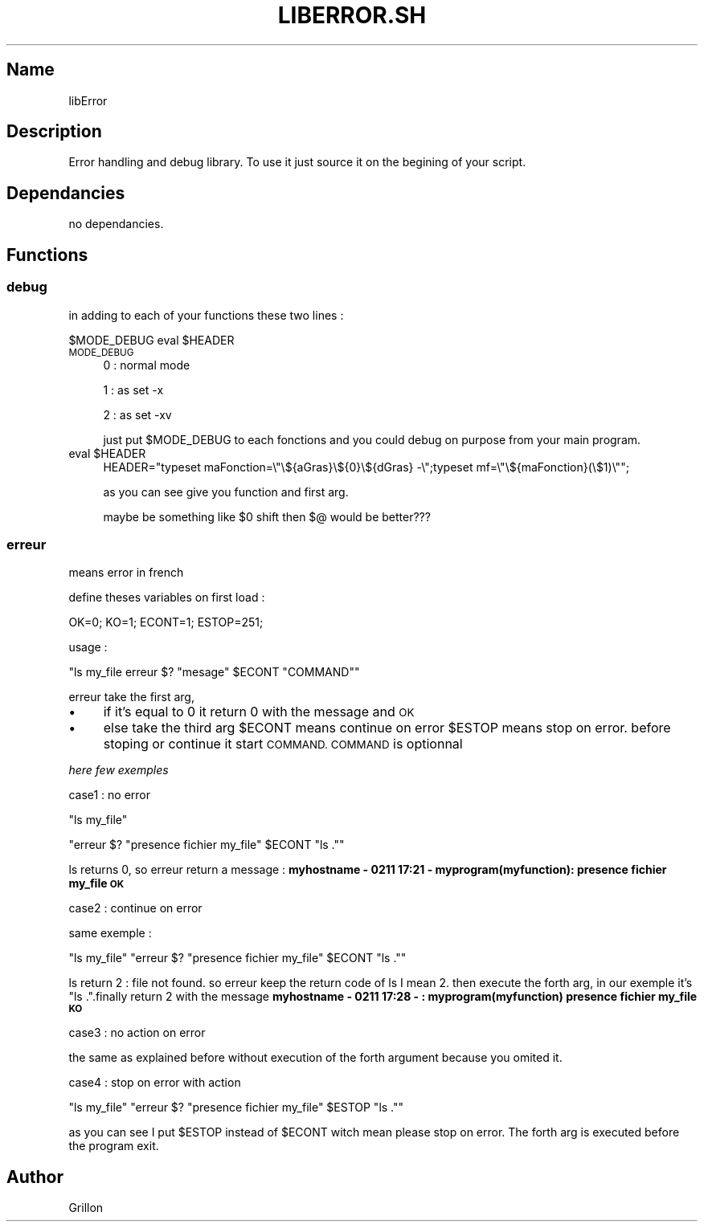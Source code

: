 .\" Automatically generated by Pod::Man 2.27 (Pod::Simple 3.28)
.\"
.\" Standard preamble:
.\" ========================================================================
.de Sp \" Vertical space (when we can't use .PP)
.if t .sp .5v
.if n .sp
..
.de Vb \" Begin verbatim text
.ft CW
.nf
.ne \\$1
..
.de Ve \" End verbatim text
.ft R
.fi
..
.\" Set up some character translations and predefined strings.  \*(-- will
.\" give an unbreakable dash, \*(PI will give pi, \*(L" will give a left
.\" double quote, and \*(R" will give a right double quote.  \*(C+ will
.\" give a nicer C++.  Capital omega is used to do unbreakable dashes and
.\" therefore won't be available.  \*(C` and \*(C' expand to `' in nroff,
.\" nothing in troff, for use with C<>.
.tr \(*W-
.ds C+ C\v'-.1v'\h'-1p'\s-2+\h'-1p'+\s0\v'.1v'\h'-1p'
.ie n \{\
.    ds -- \(*W-
.    ds PI pi
.    if (\n(.H=4u)&(1m=24u) .ds -- \(*W\h'-12u'\(*W\h'-12u'-\" diablo 10 pitch
.    if (\n(.H=4u)&(1m=20u) .ds -- \(*W\h'-12u'\(*W\h'-8u'-\"  diablo 12 pitch
.    ds L" ""
.    ds R" ""
.    ds C` ""
.    ds C' ""
'br\}
.el\{\
.    ds -- \|\(em\|
.    ds PI \(*p
.    ds L" ``
.    ds R" ''
.    ds C`
.    ds C'
'br\}
.\"
.\" Escape single quotes in literal strings from groff's Unicode transform.
.ie \n(.g .ds Aq \(aq
.el       .ds Aq '
.\"
.\" If the F register is turned on, we'll generate index entries on stderr for
.\" titles (.TH), headers (.SH), subsections (.SS), items (.Ip), and index
.\" entries marked with X<> in POD.  Of course, you'll have to process the
.\" output yourself in some meaningful fashion.
.\"
.\" Avoid warning from groff about undefined register 'F'.
.de IX
..
.nr rF 0
.if \n(.g .if rF .nr rF 1
.if (\n(rF:(\n(.g==0)) \{
.    if \nF \{
.        de IX
.        tm Index:\\$1\t\\n%\t"\\$2"
..
.        if !\nF==2 \{
.            nr % 0
.            nr F 2
.        \}
.    \}
.\}
.rr rF
.\"
.\" Accent mark definitions (@(#)ms.acc 1.5 88/02/08 SMI; from UCB 4.2).
.\" Fear.  Run.  Save yourself.  No user-serviceable parts.
.    \" fudge factors for nroff and troff
.if n \{\
.    ds #H 0
.    ds #V .8m
.    ds #F .3m
.    ds #[ \f1
.    ds #] \fP
.\}
.if t \{\
.    ds #H ((1u-(\\\\n(.fu%2u))*.13m)
.    ds #V .6m
.    ds #F 0
.    ds #[ \&
.    ds #] \&
.\}
.    \" simple accents for nroff and troff
.if n \{\
.    ds ' \&
.    ds ` \&
.    ds ^ \&
.    ds , \&
.    ds ~ ~
.    ds /
.\}
.if t \{\
.    ds ' \\k:\h'-(\\n(.wu*8/10-\*(#H)'\'\h"|\\n:u"
.    ds ` \\k:\h'-(\\n(.wu*8/10-\*(#H)'\`\h'|\\n:u'
.    ds ^ \\k:\h'-(\\n(.wu*10/11-\*(#H)'^\h'|\\n:u'
.    ds , \\k:\h'-(\\n(.wu*8/10)',\h'|\\n:u'
.    ds ~ \\k:\h'-(\\n(.wu-\*(#H-.1m)'~\h'|\\n:u'
.    ds / \\k:\h'-(\\n(.wu*8/10-\*(#H)'\z\(sl\h'|\\n:u'
.\}
.    \" troff and (daisy-wheel) nroff accents
.ds : \\k:\h'-(\\n(.wu*8/10-\*(#H+.1m+\*(#F)'\v'-\*(#V'\z.\h'.2m+\*(#F'.\h'|\\n:u'\v'\*(#V'
.ds 8 \h'\*(#H'\(*b\h'-\*(#H'
.ds o \\k:\h'-(\\n(.wu+\w'\(de'u-\*(#H)/2u'\v'-.3n'\*(#[\z\(de\v'.3n'\h'|\\n:u'\*(#]
.ds d- \h'\*(#H'\(pd\h'-\w'~'u'\v'-.25m'\f2\(hy\fP\v'.25m'\h'-\*(#H'
.ds D- D\\k:\h'-\w'D'u'\v'-.11m'\z\(hy\v'.11m'\h'|\\n:u'
.ds th \*(#[\v'.3m'\s+1I\s-1\v'-.3m'\h'-(\w'I'u*2/3)'\s-1o\s+1\*(#]
.ds Th \*(#[\s+2I\s-2\h'-\w'I'u*3/5'\v'-.3m'o\v'.3m'\*(#]
.ds ae a\h'-(\w'a'u*4/10)'e
.ds Ae A\h'-(\w'A'u*4/10)'E
.    \" corrections for vroff
.if v .ds ~ \\k:\h'-(\\n(.wu*9/10-\*(#H)'\s-2\u~\d\s+2\h'|\\n:u'
.if v .ds ^ \\k:\h'-(\\n(.wu*10/11-\*(#H)'\v'-.4m'^\v'.4m'\h'|\\n:u'
.    \" for low resolution devices (crt and lpr)
.if \n(.H>23 .if \n(.V>19 \
\{\
.    ds : e
.    ds 8 ss
.    ds o a
.    ds d- d\h'-1'\(ga
.    ds D- D\h'-1'\(hy
.    ds th \o'bp'
.    ds Th \o'LP'
.    ds ae ae
.    ds Ae AE
.\}
.rm #[ #] #H #V #F C
.\" ========================================================================
.\"
.IX Title "LIBERROR.SH 1"
.TH LIBERROR.SH 1 "2017-02-11" "perl v5.18.2" "User Contributed Perl Documentation"
.\" For nroff, turn off justification.  Always turn off hyphenation; it makes
.\" way too many mistakes in technical documents.
.if n .ad l
.nh
.SH "Name"
.IX Header "Name"
libError
.SH "Description"
.IX Header "Description"
Error handling and debug library. To use it just source it on the begining of your script.
.SH "Dependancies"
.IX Header "Dependancies"
no dependancies.
.SH "Functions"
.IX Header "Functions"
.SS "debug"
.IX Subsection "debug"
in adding to each of your functions these two lines :
.PP
\&\f(CW$MODE_DEBUG\fR
eval \f(CW$HEADER\fR
.IP "\s-1MODE_DEBUG\s0" 4
.IX Item "MODE_DEBUG"
0 : normal mode
.Sp
1 : as set \-x
.Sp
2 : as set \-xv
.Sp
just put \f(CW$MODE_DEBUG\fR to each fonctions and you could debug on purpose from your main program.
.ie n .IP "eval $HEADER" 4
.el .IP "eval \f(CW$HEADER\fR" 4
.IX Item "eval $HEADER"
HEADER=\*(L"typeset maFonction=\e\*(R"\e${aGras}\e${0}\e${dGras} \-\e\*(L";typeset mf=\e\*(R"\e${maFonction}(\e$1)\e"";
.Sp
as you can see give you function and first arg.
.Sp
maybe be something like \f(CW$0\fR shift then $@ would be better???
.SS "erreur"
.IX Subsection "erreur"
means error in french
.PP
define theses variables on first load :
.PP
OK=0;
KO=1;
ECONT=1;
ESTOP=251;
.PP
usage :
.PP
\&\f(CW\*(C`ls my_file
erreur $? "mesage" $ECONT "COMMAND"\*(C'\fR
.PP
erreur take the first arg,
.IP "\(bu" 4
if it's equal to 0 it return 0 with the message and \s-1OK\s0
.IP "\(bu" 4
else take the third arg \f(CW$ECONT\fR means continue on error \f(CW$ESTOP\fR means stop on error.
before stoping or continue it start \s-1COMMAND. COMMAND\s0 is optionnal
.PP
\fIhere few exemples\fR
.IX Subsection "here few exemples"
.PP
case1 : no error
.IX Subsection "case1 : no error"
.PP
\&\f(CW\*(C`ls my_file\*(C'\fR
.PP
\&\f(CW\*(C`erreur $? "presence fichier my_file" $ECONT "ls ."\*(C'\fR
.PP
ls returns 0, so erreur return a message : \fBmyhostname \- 0211 17:21 \- myprogram(myfunction):  presence fichier my_file  \s-1OK\s0\fR
.PP
case2 : continue on error
.IX Subsection "case2 : continue on error"
.PP
same exemple :
.PP
\&\f(CW\*(C`ls my_file\*(C'\fR
\&\f(CW\*(C`erreur $? "presence fichier my_file" $ECONT "ls ."\*(C'\fR
.PP
ls return 2 : file not found. so erreur keep the return code of ls I mean 2. then execute the forth arg, in our exemple it's \*(L"ls .\*(R".finally return 2 with the message \fBmyhostname \- 0211 17:28 \- : myprogram(myfunction) presence fichier my_file  \s-1KO\s0\fR
.PP
case3 : no action on error
.IX Subsection "case3 : no action on error"
.PP
the same as explained before without execution of the forth argument because you omited it.
.PP
case4 : stop on error with action
.IX Subsection "case4 : stop on error with action"
.PP
\&\f(CW\*(C`ls my_file\*(C'\fR
\&\f(CW\*(C`erreur $? "presence fichier my_file" $ESTOP "ls ."\*(C'\fR
.PP
as you can see I put \f(CW$ESTOP\fR instead of \f(CW$ECONT\fR witch mean please stop on error. The forth arg is executed before the program exit.
.SH "Author"
.IX Header "Author"
Grillon
